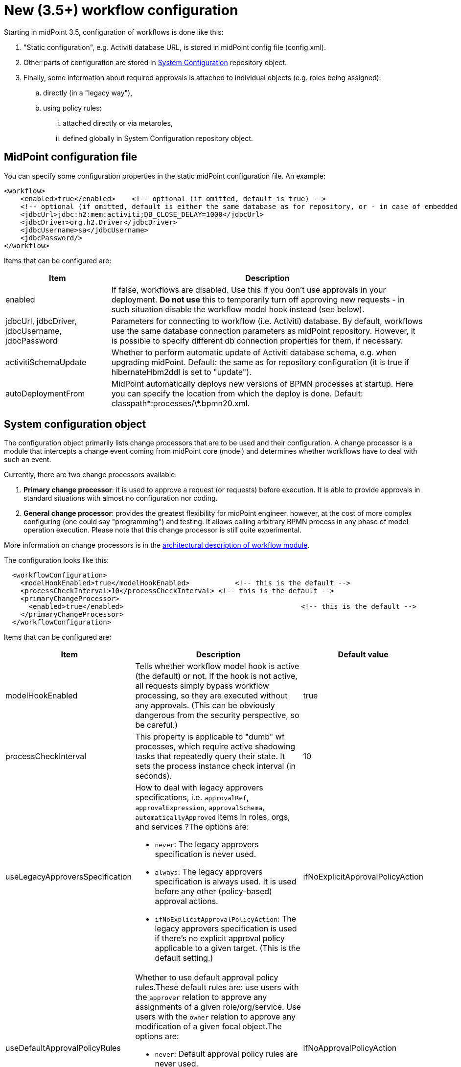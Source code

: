= New (3.5+) workflow configuration
:page-wiki-name: New (3.5+) workflow configuration
:page-wiki-id: 24084761
:page-wiki-metadata-create-user: mederly
:page-wiki-metadata-create-date: 2016-12-14T18:13:53.772+01:00
:page-wiki-metadata-modify-user: mederly
:page-wiki-metadata-modify-date: 2016-12-14T23:13:49.096+01:00
:page-obsolete: true

Starting in midPoint 3.5, configuration of workflows is done like this:

. "Static configuration", e.g. Activiti database URL, is stored in midPoint config file (config.xml).

. Other parts of configuration are stored in xref:/midpoint/reference/concepts/system-configuration-object/[System Configuration] repository object.

. Finally, some information about required approvals is attached to individual objects (e.g. roles being assigned):

.. directly (in a "legacy way"),

.. using policy rules:

... attached directly or via metaroles,

... defined globally in System Configuration repository object.


== MidPoint configuration file

You can specify some configuration properties in the static midPoint configuration file.
An example:

[source,xml]
----
<workflow>
    <enabled>true</enabled>    <!-- optional (if omitted, default is true) -->
    <!-- optional (if omitted, default is either the same database as for repository, or - in case of embedded H2 - separate file in the same directory) -->
    <jdbcUrl>jdbc:h2:mem:activiti;DB_CLOSE_DELAY=1000</jdbcUrl>
    <jdbcDriver>org.h2.Driver</jdbcDriver>
    <jdbcUsername>sa</jdbcUsername>
    <jdbcPassword/>
</workflow>

----

Items that can be configured are:

[%autowidth]
|===
| Item | Description

| enabled
| If false, workflows are disabled.
Use this if you don't use approvals in your deployment.
*Do not use* this to temporarily turn off approving new requests - in such situation disable the workflow model hook instead (see below).


| jdbcUrl, jdbcDriver, jdbcUsername, jdbcPassword
| Parameters for connecting to workflow (i.e. Activiti) database.
By default, workflows use the same database connection parameters as midPoint repository.
However, it is possible to specify different db connection properties for them, if necessary.


| activitiSchemaUpdate
| Whether to perform automatic update of Activiti database schema, e.g. when upgrading midPoint.
Default: the same as for repository configuration (it is true if hibernateHbm2ddl is set to "update").


| autoDeploymentFrom
| MidPoint automatically deploys new versions of BPMN processes at startup.
Here you can specify the location from which the deploy is done.
Default: classpath\*:processes/\*.bpmn20.xml.


|===


== System configuration object

The configuration object primarily lists change processors that are to be used and their configuration.
A change processor is a module that intercepts a change event coming from midPoint core (model) and determines whether workflows have to deal with such an event.

Currently, there are two change processors available:

. *Primary change processor*: it is used to approve a request (or requests) before execution.
It is able to provide approvals in standard situations with almost no configuration nor coding.

. *General change processor*: provides the greatest flexibility for midPoint engineer, however, at the cost of more complex configuring (one could say "programming") and testing.
It allows calling arbitrary BPMN process in any phase of model operation execution.
Please note that this change processor is still quite experimental.

More information on change processors is in the xref:/midpoint/architecture/archive/subsystems/model/workflow-3/[architectural description of workflow module].

The configuration looks like this:

[source,xml]
----
  <workflowConfiguration>
    <modelHookEnabled>true</modelHookEnabled>		<!-- this is the default -->
    <processCheckInterval>10</processCheckInterval> <!-- this is the default -->
    <primaryChangeProcessor>
      <enabled>true</enabled>						<!-- this is the default -->
    </primaryChangeProcessor>
  </workflowConfiguration>
----

Items that can be configured are:

[%autowidth]
|===
| Item | Description | Default value

| modelHookEnabled
| Tells whether workflow model hook is active (the default) or not.
If the hook is not active, all requests simply bypass workflow processing, so they are executed without any approvals.
(This can be obviously dangerous from the security perspective, so be careful.)
| true

| processCheckInterval
| This property is applicable to "dumb" wf processes, which require active shadowing tasks that repeatedly query their state.
It sets the process instance check interval (in seconds).
| 10

| useLegacyApproversSpecification
a| How to deal with legacy approvers specifications, i.e. `approvalRef`, `approvalExpression`, `approvalSchema`, `automaticallyApproved` items in roles, orgs, and services ?The options are:

* `never`: The legacy approvers specification is never used.

* `always`: The legacy approvers specification is always used.
It is used before any other (policy-based) approval actions.

* `ifNoExplicitApprovalPolicyAction`: The legacy approvers specification is used if there's no explicit approval policy applicable to a given target.
(This is the default setting.)


| ifNoExplicitApprovalPolicyAction

| useDefaultApprovalPolicyRules
a| Whether to use default approval policy rules.These default rules are: use users with the `approver` relation to approve any assignments of a given role/org/service.
Use users with the `owner` relation to approve any modification of a given focal object.The options are:

* `never`: Default approval policy rules are never used.

* `ifNoApprovalPolicyAction`: Default approval policy rules are used if there are no applicable approval policy actions.
(This is the default setting.)

| ifNoApprovalPolicyAction


| primaryChangeProcessor, generalChangeProcessor
| Configuration of these two change processors.
|

|===


=== Primary change processor configuration

Primary change processor traditionally contained a set of so called _change aspects_. Each aspect takes care of approvals of a single kind of elementary modification, like "assign a role R to a user U".
So, by listing change aspects in the configuration, you specified what kinds of changes were to be approved by workflows.

However, in midPoint 3.5 we have introduced _policy-based approvals_. These are no longer configured by specifying list of aspects and their parameters.
Nevertheless, legacy aspects are still present in midPoint (at least in version 3.5).
All of them are disabled by default, but can be enabled if needed.

If needed, policy-based approvals can be disabled by setting `enabled` to `false` for `policyRuleBasedAspect`. You might be in such a situation e.g. if there would be some issue with this new mechanism and you'd like to stay with original (although obsolete) code.


== Concluding notes

. If you fail to correctly set up your approvals (i.e. change processors, aspects, policies) then changes will be executed *WITHOUT* requiring the approvals.
That might present a major security problem.

. Each change can be processed by only one aspect.
So beware, if you enable both "legacy" aspects and new policy-based one.
The policy-based one is evaluated first; but nevertheless keep in mind the potential for conflicts.

. Some policies can interfere - like assignment policy for a given role and modification policy for a given user.